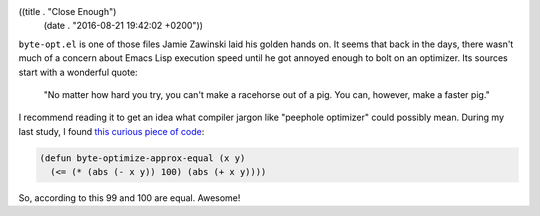 ((title . "Close Enough")
 (date . "2016-08-21 19:42:02 +0200"))

``byte-opt.el`` is one of those files Jamie Zawinski laid his golden
hands on.  It seems that back in the days, there wasn't much of a
concern about Emacs Lisp execution speed until he got annoyed enough
to bolt on an optimizer.  Its sources start with a wonderful quote:

    "No matter how hard you try, you can't make a racehorse out of a pig.
    You can, however, make a faster pig."

I recommend reading it to get an idea what compiler jargon like
"peephole optimizer" could possibly mean.  During my last study, I
found `this curious piece of code`_:

.. code:: elisp

    (defun byte-optimize-approx-equal (x y)
      (<= (* (abs (- x y)) 100) (abs (+ x y))))

So, according to this 99 and 100 are equal.  Awesome!

.. _this curious piece of code: http://git.savannah.gnu.org/cgit/emacs.git/tree/lisp/emacs-lisp/byte-opt.el?id=14a86f837762af8d16eef57c315da93b56699901#n710
